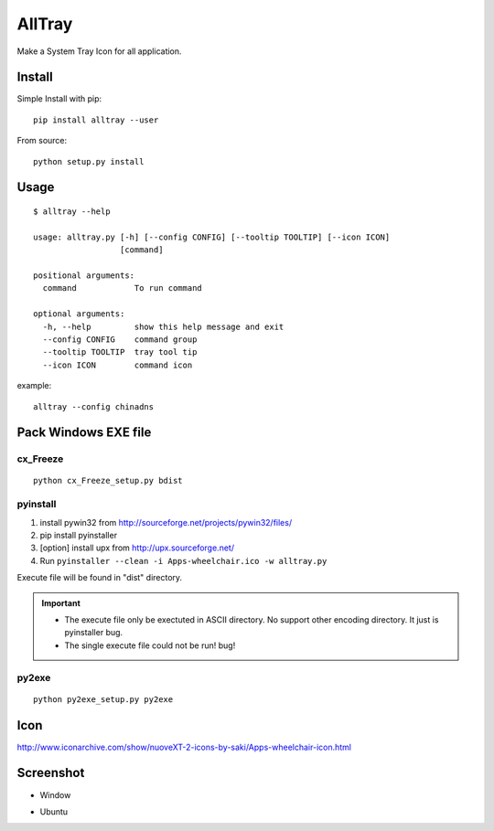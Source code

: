AllTray
=========
Make a System Tray Icon for all application.

Install
-------
Simple Install with pip::

    pip install alltray --user

From source::

    python setup.py install

Usage
-----
::

    $ alltray --help

    usage: alltray.py [-h] [--config CONFIG] [--tooltip TOOLTIP] [--icon ICON]
                      [command]

    positional arguments:
      command            To run command

    optional arguments:
      -h, --help         show this help message and exit
      --config CONFIG    command group
      --tooltip TOOLTIP  tray tool tip
      --icon ICON        command icon

example::

    alltray --config chinadns

Pack Windows EXE file
---------------------

cx_Freeze
~~~~~~~~~
::

    python cx_Freeze_setup.py bdist

pyinstall
~~~~~~~~~

1. install pywin32 from http://sourceforge.net/projects/pywin32/files/
2. pip install pyinstaller
3. [option] install upx from http://upx.sourceforge.net/
4. Run ``pyinstaller --clean -i Apps-wheelchair.ico -w alltray.py``

Execute file will be found in "dist" directory.

.. important::

    + The execute file only be exectuted in ASCII directory. No support other encoding directory. It just is pyinstaller bug.
    + The single execute file could not be run! bug!

py2exe
~~~~~~~
::

    python py2exe_setup.py py2exe

Icon
-----
http://www.iconarchive.com/show/nuoveXT-2-icons-by-saki/Apps-wheelchair-icon.html

Screenshot
----------
+ Window

.. image:: screenshot_window.png

+ Ubuntu

.. image:: screenshot_ubuntu.png
